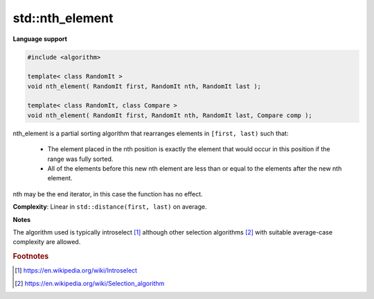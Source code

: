 ******************
std\:\:nth_element
******************

**Language support**

.. code-block:: cpp

   #include <algorithm>
   
   template< class RandomIt >
   void nth_element( RandomIt first, RandomIt nth, RandomIt last );
   
   template< class RandomIt, class Compare >
   void nth_element( RandomIt first, RandomIt nth, RandomIt last, Compare comp );

nth_element is a partial sorting algorithm that rearranges elements in ``[first, last)`` such that:

    * The element placed in the nth position is exactly the element 
      that would occur in this position if the range was fully sorted.

    * All of the elements before this new nth element are less than or 
      equal to the elements after the new nth element.

nth may be the end iterator, in this case the function has no effect.

**Complexity**: Linear in ``std::distance(first, last)`` on average.

**Notes**

The algorithm used is typically introselect [#introselect]_ 
although other selection algorithms [#select_sort]_ with suitable average-case complexity are allowed.

.. rubric:: Footnotes

.. [#introselect] https://en.wikipedia.org/wiki/Introselect
.. [#select_sort] https://en.wikipedia.org/wiki/Selection_algorithm